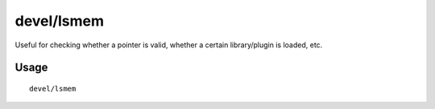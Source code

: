 devel/lsmem
===========

.. dfhack-tool::
    :summary: Print memory ranges of the DF process.
    :tags: untested dev

Useful for checking whether a pointer is valid, whether a certain library/plugin
is loaded, etc.

Usage
-----

::

    devel/lsmem
